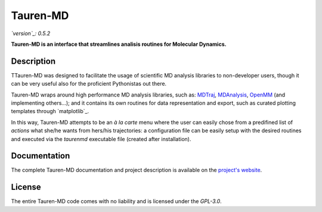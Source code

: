 Tauren-MD
=========

.. image:: https://zenodo.org/badge/152575798.svg
   :target: https://zenodo.org/badge/latestdoi/152575798

*`version`_: 0.5.2*

**Tauren-MD is an interface that streamlines analisis routines for Molecular Dynamics.**

Description
-----------

TTauren-MD was designed to facilitate the usage of scientific MD analysis libraries to non-developer users, though it can be very useful also for the proficient Pythonistas out there. 

Tauren-MD wraps around high performance MD analysis libraries, such as: `MDTraj`_, `MDAnalysis`_, `OpenMM`_ (and implementing others...); and it contains its own routines for data representation and export, such as curated plotting templates through `matplotlib`_.

In this way, Tauren-MD attempts to be an *à la carte* menu where the user can easily chose from a predifined list of *actions* what she/he wants from hers/his trajectories: a configuration file can be easily setup with the desired routines and executed via the `taurenmd` executable file (created after installation).

Documentation
-------------

The complete Tauren-MD documentation and project description is available on the `project's website`_.

License
-------

The entire Tauren-MD code comes with no liability and is licensed under the `GPL-3.0`.

.. image:: https://upload.wikimedia.org/wikipedia/commons/thumb/9/93/GPLv3_Logo.svg/1200px-GPLv3_Logo.svg.png
    :height: 37px
    :widht: 75px
    :target: https://www.gnu.org/licenses/gpl-3.0.en.html

.. _version: https://semver.org/#semantic-versioning-200
.. _MDTraj: https://github.com/mdtraj/mdtraj
.. _MDAnalysis: https://www.mdanalysis.org/
.. _OpenMM: https://github.com/pandegroup/openmm
.. _project's website: https://joaomcteixeira.github.io/Tauren-MD/
.. _GPL-3.0: https://github.com/joaomcteixeira/Tauren-MD/blob/master/LICENSE
